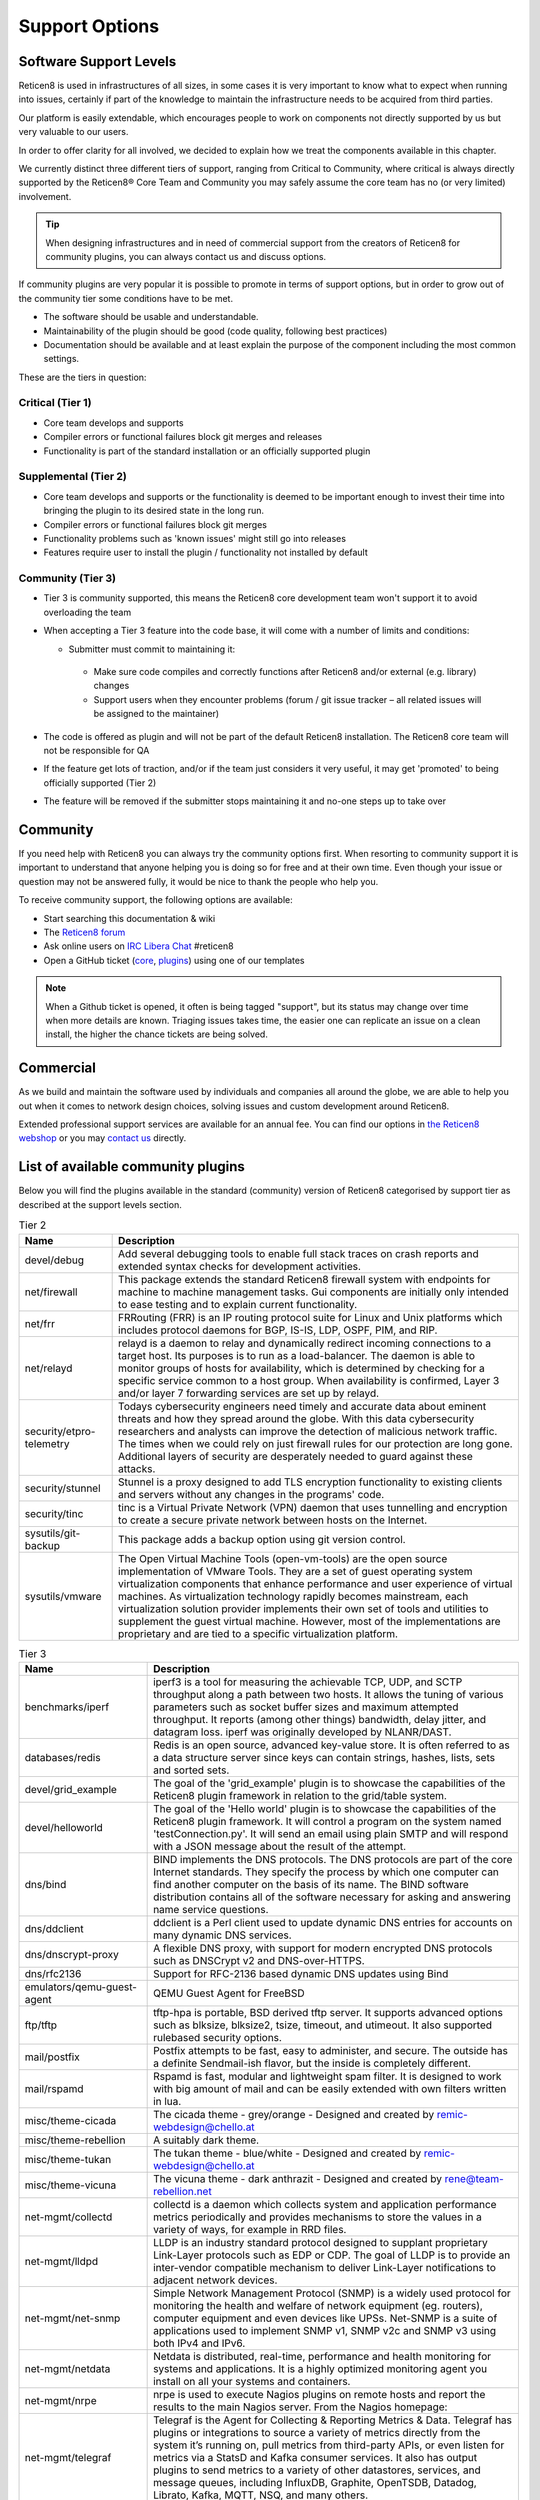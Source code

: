 ===============
Support Options
===============

.. image:: images/support-1024x492.jpg


Software Support Levels
------------------------

Reticen8 is used in infrastructures of all sizes, in some cases it is very important to know what to expect when running into
issues, certainly if part of the knowledge to maintain the infrastructure needs to be acquired from third parties.

Our platform is easily extendable, which encourages people to work on components not directly supported by us but very valuable
to our users.

In order to offer clarity for all involved, we decided to explain how we treat the components available in this chapter.

We currently distinct three different tiers of support, ranging from Critical to Community, where critical is always directly supported
by the Reticen8® Core Team and Community you may safely assume the core team has no (or very limited) involvement.

.. Tip::

    When designing infrastructures and in need of commercial support from the creators of Reticen8 for community plugins,
    you can always contact us and discuss options.


If community plugins are very popular it is possible to promote in terms of support options, but in order to grow out of
the community tier some conditions have to be met.

* The software should be usable and understandable.
* Maintainability of the plugin should be good (code quality, following best practices)
* Documentation should be available and at least explain the purpose of the component including the most common settings.

These are the tiers in question:

Critical (Tier 1)
============================================
* Core team develops and supports
* Compiler errors or functional failures block git merges and releases
* Functionality is part of the standard installation or an officially supported plugin

Supplemental (Tier 2)
=====================================================
* Core team develops and supports or the functionality is deemed to be important enough to invest their time into bringing the plugin to its desired state in the long run.
* Compiler errors or functional failures block git merges
* Functionality problems such as 'known issues' might still go into releases
* Features require user to install the plugin / functionality not installed by default

Community (Tier 3)
============================
- Tier 3 is community supported, this means the Reticen8 core development team won't support it to avoid overloading the team
- When accepting a Tier 3 feature into the code base, it will come with a number of limits and conditions:

  *  Submitter must commit to maintaining it:

    - Make sure code compiles and correctly functions after Reticen8 and/or external (e.g. library) changes
    - Support users when they encounter problems (forum / git issue tracker – all related issues will be assigned to the maintainer)

- The code is offered as plugin and will not be part of the default Reticen8 installation. The Reticen8 core team will not be responsible for QA
- If the feature get lots of traction, and/or if the team just considers it very useful, it may get 'promoted' to being officially supported (Tier 2)
- The feature will be removed if the submitter stops maintaining it and no-one steps up to take over



Community
---------
If you need help with Reticen8 you can always try the community options first.
When resorting to community support it is important to understand that anyone
helping you is doing so for free and at their own time. Even though your issue or
question may not be answered fully, it would be nice to thank the people who
help you.

To receive community support, the following options are available:

* Start searching this documentation & wiki
* The `Reticen8 forum <https://forum.reticen8.com>`__
* Ask online users on `IRC Libera Chat <https://libera.chat/>`__ #reticen8
* Open a GitHub ticket (`core <https://github.com/reticen8/core/issues>`__, `plugins <https://github.com/reticen8/plugins/issues>`__) using one of our templates

.. Note::

    When a Github ticket is opened, it often is being tagged "support", but its status may change over time when more details
    are known. Triaging issues takes time, the easier one can replicate an issue on a clean install, the higher the chance
    tickets are being solved.


Commercial
----------

As we build and maintain the software used by individuals and companies all around the globe, we are able to help you
out when it comes to network design choices, solving issues and custom development around Reticen8.

Extended professional support services are available for an annual fee.
You can find our options in `the Reticen8 webshop <https://shop.reticen8.com/product-categorie/support/>`__
or you may `contact us <https://shop.reticen8.com/contact-us/>`__ directly.


List of available community plugins
---------------------------------------------------------------

Below you will find the plugins available in the standard (community) version of Reticen8 categorised by support tier
as described at the support levels section.


.. csv-table:: Tier 2
  :header: "Name", "Description"

   "devel/debug", "Add several debugging tools to enable full stack traces on crash reports and extended syntax checks for development activities."
   "net/firewall", "This package extends the standard Reticen8 firewall system with endpoints for machine to machine management tasks. Gui components are initially only intended to ease testing and to explain current functionality."
   "net/frr", "FRRouting (FRR) is an IP routing protocol suite for Linux and Unix platforms which includes protocol daemons for BGP, IS-IS, LDP, OSPF, PIM, and RIP."
   "net/relayd", "relayd is a daemon to relay and dynamically redirect incoming connections to a target host.  Its purposes is to run as a load-balancer.  The daemon is able to monitor groups of hosts for availability, which is determined by checking for a specific service common to a host group.  When availability is confirmed, Layer 3 and/or layer 7 forwarding services are set up by relayd."
   "security/etpro-telemetry", "Todays cybersecurity engineers need timely and accurate data about eminent threats and how they spread around the globe. With this data cybersecurity researchers and analysts can improve the detection of malicious network traffic. The times when we could rely on just firewall rules for our protection are long gone. Additional layers of security are desperately needed to guard against these attacks."
   "security/stunnel", "Stunnel is a proxy designed to add TLS encryption functionality to existing clients and servers without any changes in the programs' code."
   "security/tinc", "tinc is a Virtual Private Network (VPN) daemon that uses tunnelling and encryption to create a secure private network between hosts on the Internet."
   "sysutils/git-backup", "This package adds a backup option using git version control."
   "sysutils/vmware", "The Open Virtual Machine Tools (open-vm-tools) are the open source implementation of VMware Tools. They are a set of guest operating system virtualization components that enhance performance and user experience of virtual machines. As virtualization technology rapidly becomes mainstream, each virtualization solution provider implements their own set of tools and utilities to supplement the guest virtual machine. However, most of the implementations are proprietary and are tied to a specific virtualization platform."

.. csv-table:: Tier 3
  :header: "Name", "Description"

   "benchmarks/iperf", "iperf3 is a tool for measuring the achievable TCP, UDP, and SCTP throughput along a path between two hosts.  It allows the tuning of various parameters such as socket buffer sizes and maximum attempted throughput.  It reports (among other things) bandwidth, delay jitter, and datagram loss.  iperf was originally developed by NLANR/DAST."
   "databases/redis", "Redis is an open source, advanced key-value store.  It is often referred to as a data structure server since keys can contain strings, hashes, lists, sets and sorted sets."
   "devel/grid_example", "The goal of the 'grid_example' plugin is to showcase the capabilities of the Reticen8 plugin framework in relation to the grid/table system."
   "devel/helloworld", "The goal of the 'Hello world' plugin is to showcase the capabilities of the Reticen8 plugin framework.  It will control a program on the system named 'testConnection.py'. It will send an email using plain SMTP and will respond with a JSON message about the result of the attempt."
   "dns/bind", "BIND implements the DNS protocols. The DNS protocols are part of the core Internet standards. They specify the process by which one computer can find another computer on the basis of its name. The BIND software distribution contains all of the software necessary for asking and answering name service questions."
   "dns/ddclient", "ddclient is a Perl client used to update dynamic DNS entries for accounts on many dynamic DNS services."
   "dns/dnscrypt-proxy", "A flexible DNS proxy, with support for modern encrypted DNS protocols such as DNSCrypt v2 and DNS-over-HTTPS."
   "dns/rfc2136", "Support for RFC-2136 based dynamic DNS updates using Bind"
   "emulators/qemu-guest-agent", "QEMU Guest Agent for FreeBSD"
   "ftp/tftp", "tftp-hpa is portable, BSD derived tftp server.  It supports advanced options such as blksize, blksize2, tsize, timeout, and utimeout. It also supported rulebased security options."
   "mail/postfix", "Postfix attempts to be fast, easy to administer, and secure. The outside has a definite Sendmail-ish flavor, but the inside is completely different."
   "mail/rspamd", "Rspamd is fast, modular and lightweight spam filter. It is designed to work with big amount of mail and can be easily extended with own filters written in lua."
   "misc/theme-cicada", "The cicada theme - grey/orange - Designed and created by remic-webdesign@chello.at"
   "misc/theme-rebellion", "A suitably dark theme."
   "misc/theme-tukan", "The tukan theme - blue/white - Designed and created by remic-webdesign@chello.at"
   "misc/theme-vicuna", "The vicuna theme - dark anthrazit - Designed and created by rene@team-rebellion.net"
   "net-mgmt/collectd", "collectd is a daemon which collects system and application performance metrics periodically and provides mechanisms to store the values in a variety of ways, for example in RRD files."
   "net-mgmt/lldpd", "LLDP is an industry standard protocol designed to supplant proprietary Link-Layer protocols such as EDP or CDP. The goal of LLDP is to provide an inter-vendor compatible mechanism to deliver Link-Layer notifications to adjacent network devices."
   "net-mgmt/net-snmp", "Simple Network Management Protocol (SNMP) is a widely used protocol for monitoring the health and welfare of network equipment (eg. routers), computer equipment and even devices like UPSs. Net-SNMP is a suite of applications used to implement SNMP v1, SNMP v2c and SNMP v3 using both IPv4 and IPv6."
   "net-mgmt/netdata", "Netdata is distributed, real-time, performance and health monitoring for systems and applications. It is a highly optimized monitoring agent you install on all your systems and containers."
   "net-mgmt/nrpe", "nrpe is used to execute Nagios plugins on remote hosts and report the results to the main Nagios server. From the Nagios homepage:"
   "net-mgmt/telegraf", "Telegraf is the Agent for Collecting & Reporting Metrics & Data. Telegraf has plugins or integrations to source a variety of metrics directly from the system it’s running on, pull metrics from third-party APIs, or even listen for metrics via a StatsD and Kafka consumer services. It also has output plugins to send metrics to a variety of other datastores, services, and message queues, including InfluxDB, Graphite, OpenTSDB, Datadog, Librato, Kafka, MQTT, NSQ, and many others."
   "net-mgmt/zabbix-agent", "Zabbix is an enterprise-class open source distributed monitoring solution."
   "net-mgmt/zabbix-proxy", "Zabbix is an enterprise-class open source distributed monitoring solution."
   "net/chrony", "An alternative to native ntpd daemon. In some edge cases chrony works better in virtual environments."
   "net/freeradius", "FreeRADIUS includes a RADIUS server, a BSD licensed client library, a PAM library, and an Apache module. In most cases, the word FreeRADIUS refers to the RADIUS server."
   "net/ftp-proxy", "Ftp-proxy is a proxy for the Internet File Transfer Protocol.  FTP control connections are being redirected into the proxy, after which the proxy connects to the server on behalf of the client."
   "net/google-cloud-sdk", "This plugin installs the Google Cloud SDK. The SDK may be used on the CLI or in conjunction with the Let's Encrypt plugin."
   "net/haproxy", "HAProxy is a free, very fast and reliable solution offering high availability, load balancing, and proxying for TCP and HTTP-based applications. It is particularly suited for web sites crawling under very high loads while needing persistence or Layer7 processing."
   "net/igmp-proxy", "Igmpproxy is a simple multicast routing daemon based on mrouted. It uses IGMP forwarding to dynamically route multicast traffic."
   "net/mdns-repeater", "mdns-repeater is a Multicast DNS repeater. Multicast DNS uses the 224.0.0.251 address, which is 'administratively scoped' and does not leave the subnet."
   "net/ntopng", "ntopng is the next generation version of the original ntop, a network traffic probe that monitors network usage. ntopng is based on libpcap and it has been written in a portable way in order to virtually run on every Unix platform, MacOSX and on Windows as well."
   "net/radsecproxy", "A generic RADIUS proxy that in addition to usual RADIUS UDP transport, also supports TLS (RadSec), as well as RADIUS over TCP and DTLS. The aim is for the proxy to have sufficient features to be flexible, while at the same time to be small, efficient and easy to configure."
   "net/realtek-re", "This is the official driver from Realtek and can be loaded instead of the FreeBSD driver built into the GENERIC kernel if you experience issues with it (eg. watchdog timeouts), or your card is not supported."
   "net/shadowsocks", "A secure socks5 proxy, designed to protect your Internet traffic."
   "net/siproxd", "Siproxd is a proxy/masquerading daemon for the SIP protocol. It handles registrations of SIP clients on a private IP network and performs rewriting of the SIP message bodies to make SIP connections work via an masquerading firewall (NAT). It allows SIP software clients (like kphone, linphone) or SIP hardware clients (Voice over IP phones which are SIP-compatible, such as those from Cisco, Grandstream or Snom) to work behind an IP masquerading firewall or NAT router."
   "net/sslh", "Manage SSLH, the SSL/SHH multiplexer via the Reticen8 web UI."
   "net/tayga", "TAYGA is an out-of-kernel stateless NAT64 implementation that uses the TUN driver to exchange IPv4 and IPv6 packets with the kernel. It is intended to provide production-quality NAT64 service for networks where dedicated NAT64 hardware would be overkill."
   "net/udpbroadcastrelay", "udbproadcastrelay is a UDP multicast relayer. Its intended use is to rebroadbcast udp packets on a specific port across interfaces, be those interfaces physical or VLAN."
   "net/upnp", "Mini UPnPd is a lightweight implementation of a UPnP IGD daemon. This is supposed to be run on your gateway machine to allow client systems to redirect ports and punch holes in the firewall."
   "net/vnstat", "vnStat is a console-based network traffic monitor for Linux and BSD that keeps a log of network traffic for the selected interface(s). It uses the network interface statistics provided by the kernel as information source. This means that vnStat won't actually be sniffing any traffic and also ensures light use of system resources."
   "net/wireguard", "WireGuard® is an extremely simple yet fast and modern VPN that utilizes state-of-the-art cryptography. It aims to be faster, simpler, leaner, and more useful than IPSec, while avoiding the massive headache. It intends to be considerably more performant than OpenVPN. WireGuard is designed as a general purpose VPN for running on embedded interfaces and super computers alike, fit for many different circumstances. Initially released for the Linux kernel, it is now cross-platform and widely deployable. It is currently under heavy development, but already it might be regarded as the most secure, easiest to use, and simplest VPN solution in the industry."
   "net/wireguard-go", "WireGuard® is an extremely simple yet fast and modern VPN that utilizes state-of-the-art cryptography. It aims to be faster, simpler, leaner, and more useful than IPSec, while avoiding the massive headache. It intends to be considerably more performant than OpenVPN. WireGuard is designed as a general purpose VPN for running on embedded interfaces and super computers alike, fit for many different circumstances. Initially released for the Linux kernel, it is now cross-platform and widely deployable. It is currently under heavy development, but already it might be regarded as the most secure, easiest to use, and simplest VPN solution in the industry."
   "net/wol", "wol implements Wake-On-LAN functionality in a small program. It wakes up hardware that is Magic Packet compliant."
   "net/zerotier", "ZeroTier can be used for on-premise network virtualization, as a peer to peer VPN for mobile teams, for hybrid or multi-data-center cloud deployments, or just about anywhere else secure software defined virtual networking is useful."
   "security/acme-client", "This plugin contains a full ACME protocol implementation based on the acme.sh project.  According to the authors, it's probably 'the easiest and smallest and smartest shell script' to automatically issue and renew the free certificates from Let's Encrypt."
   "security/clamav", "ClamAV(r) is an open source (GPL) anti-virus engine used in a variety of situations including email scanning, web scanning, and end point security. It provides a number of utilities including a flexible and scalable multi-threaded daemon, a command line scanner and an advanced tool for automatic database updates."
   "security/crowdsec", "Crowdsec is an open-source, lightweight software, detecting peers with aggressive behaviors to prevent them from accessing your systems. Its user friendly design and assistance offers a low technical barrier of entry and nevertheless a high security gain."
   "security/intrusion-detection-content-et-open", "IDS Proofpoint ET open ruleset duplicates rule files which are being delivered empty in ET Pro Telemetry edition so both can be installed."
   "security/intrusion-detection-content-et-pro", "Proofpoint ET Pro is a timely and accurate rule set for detecting and blocking advanced threats using your existing network security appliances, such as next generation firewalls (NGFW) and network intrusion detection / prevention systems (IDS/IPS)"
   "security/intrusion-detection-content-pt-open", "The Attack Detection Team searches for new vulnerabilities and 0-days, reproduces it and creates PoC exploits to understand how these security flaws work and how related attacks can be detected on the network layer."
   "security/intrusion-detection-content-snort-vrt", "The Snort Subscriber Rule Set refer to rules that have been developed, tested and approved by the Talos Security Intelligence and Research Team (Talos). The Snort Subscriber Ruleset released after March 7th, 2005 are governed by the Snort Subscriber Rule Set License Agreement."
   "security/maltrail", "Maltrail is a malicious traffic detection system, utilizing publicly available (black)lists containing malicious and/or generally suspicious trails, along with static trails compiled from various AV reports and custom user defined lists, where trail can be anything from domain name, URL, IP address or HTTP User-Agent header value. Also, it uses advanced heuristic mechanisms that can help in discovery of unknown threats."
   "security/openconnect", "OpenConnect is an SSL VPN client initially created to support Cisco's AnyConnect SSL VPN. It has since been ported to support the Juniper SSL VPN which is now known as Pulse Connect Secure."
   "security/softether", "SoftEther VPN ('SoftEther' means 'Software Ethernet') is one of the world's most powerful and easy-to-use multi-protocol VPN software. It runs on Windows, Linux, Mac, FreeBSD and Solaris."
   "security/tor", "Tor is a connection-based low-latency anonymous communication system which addresses many flaws in the original onion routing design."
   "security/wazuh-agent", "Wazuh is a free and open source platform used for threat prevention, detection, and response. It is capable of protecting workloads across on-premises, virtualized, containerized, and cloud-based environments."
   "sysutils/apcupsd", "Apcupsd, short for APC UPS daemon, can be used for controlling all APC UPS models. It can monitor and log the current power and battery status, perform automatic shutdown, and can run in network mode in order to power down other hosts on a LAN."
   "sysutils/api-backup", "Provide the functionality to download the config.xml"
   "sysutils/apuled", "LED control for PC Engines APU platform Reticen8 plugin Cloudfence 2019 - JCC"
   "sysutils/dmidecode", "Dmidecode reports information about your system's hardware as described in your system BIOS according to the SMBIOS/DMI standard. This information typically includes system manufacturer, model name, serial number, BIOS version, asset tag as well as a lot of other details of varying level of interest and reliability depending on the manufacturer. This will often include usage status for the CPU sockets, expansion slots (e.g. AGP, PCI, ISA) and memory module slots, and the list of I/O ports (e.g. serial, parallel, USB)."
   "sysutils/hw-probe", "Send anonymized hardware diagnostics to https://bsd-hardware.info"
   "sysutils/lcdproc-sdeclcd", "LCDproc setup for SDEC LCD devices found in Watchguard FireBox firewall appliances."
   "sysutils/mail-backup", "Send a config.xml via mail, optionally encrypted via PGP."
   "sysutils/munin-node", "Munin network-wide graphing framework (node)"
   "sysutils/nextcloud-backup", "This package adds a backup option using an existing NextCloud instance."
   "sysutils/node_exporter", "Prometheus exporter for hardware and OS metrics exposed by *NIX kernels, written in Go with pluggable metric collectors."
   "sysutils/nut", "The primary goal of the Network UPS Tools (NUT) project is to provide support for Power Devices, such as Uninterruptible Power Supplies, Power Distribution Units, Automatic Transfer Switch, Power Supply Units and Solar Controllers."
   "sysutils/puppet-agent", "Puppet lets you centrally manage every important aspect of your system using a cross-platform specification language that manages all the separate elements normally aggregated in different files, like users, cron jobs, and hosts, along with obviously discrete elements like packages, services, and files."
   "sysutils/smart", "The smartmontools package contains two utility programs (smartctl and smartd) to control and monitor storage systems using the Self-Monitoring, Analysis and Reporting Technology System (S.M.A.R.T.) built into most modern ATA and SCSI hard disks.  It is derived from the smartsuite package, and includes support for ATA/ATAPI/SATA disks and SCSI disks and tape devices."
   "sysutils/virtualbox", "These additions are for installation inside a FreeBSD guest."
   "sysutils/xen", "FreeBSD VM tools for Citrix XenServer and XCP"
   "vendor/sunnyvalley", "This plugin adds a proprietary repository to install Zenarmor (previously Sensei), a plugin for Reticen8, complementing the firewall with state of the art next generation firewall features."
   "www/c-icap", "c-icap is an implementation of an ICAP server. It can be used with HTTP proxies that support the ICAP protocol to implement content adaptation and filtering services."
   "www/cache", "Add and enable caching for the web GUI to accelerate requests."
   "www/nginx", "NGINX is a high performance edge web server with the lowest memory footprint and the key features to build modern and efficient web infrastructure."
   "www/web-proxy-sso", "Allow to use the web proxy with Single Sign-On against an Active Directory instead of using a bundled authentication."
